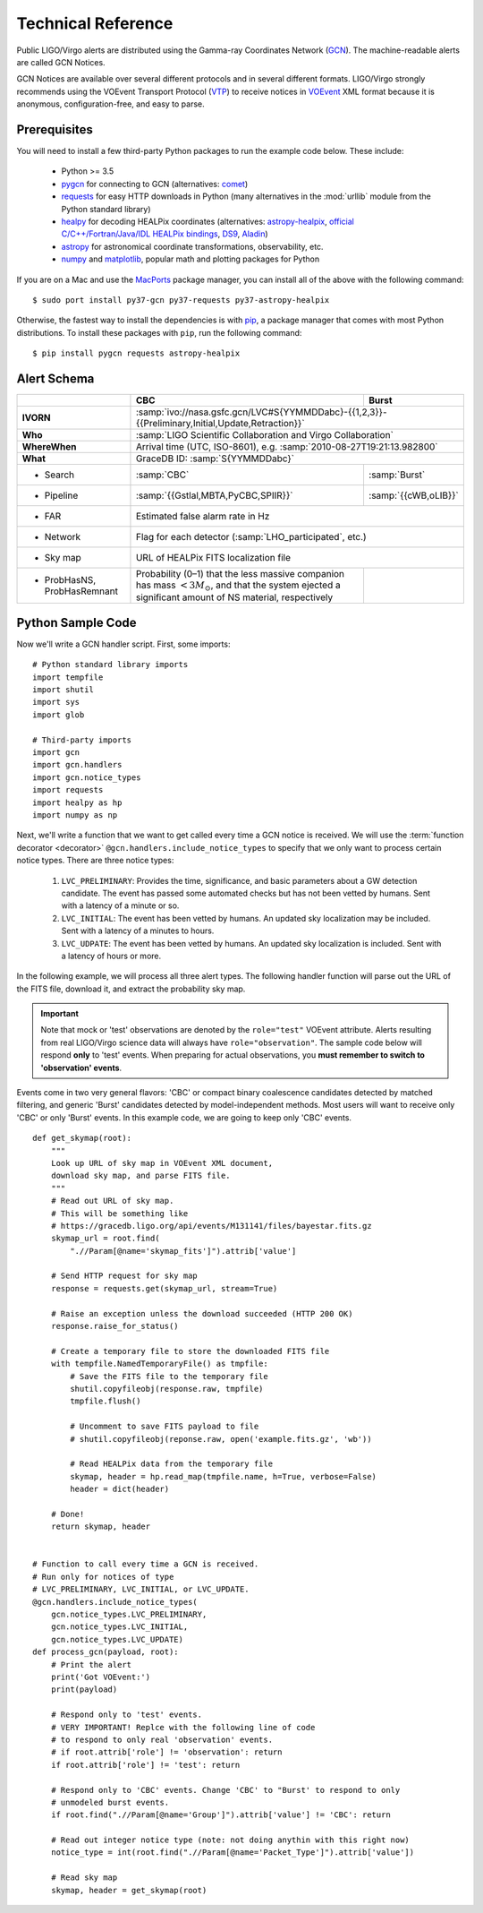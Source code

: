 Technical Reference
===================

Public LIGO/Virgo alerts are distributed using the Gamma-ray Coordinates
Network (GCN_). The machine-readable alerts are called GCN Notices.

GCN Notices are available over several different protocols and in several
different formats. LIGO/Virgo strongly recommends using the VOEvent Transport
Protocol (VTP_) to receive notices in VOEvent_ XML format because it is
anonymous, configuration-free, and easy to parse.

Prerequisites
-------------

You will need to install a few third-party Python packages to run the example code below. These include:

  * Python >= 3.5
  * pygcn_ for connecting to GCN (alternatives: comet_)
  * requests_ for easy HTTP downloads in Python (many alternatives in the
    :mod:`urllib` module from the Python standard library)
  * healpy_ for decoding HEALPix coordinates (alternatives: astropy-healpix_,
    `official C/C++/Fortran/Java/IDL HEALPix bindings`_, DS9_, Aladin_)
  * astropy_ for astronomical coordinate transformations, observability, etc.
  * numpy_ and matplotlib_, popular math and plotting packages for Python

If you are on a Mac and use the MacPorts_ package manager, you can install all
of the above with the following command::

    $ sudo port install py37-gcn py37-requests py37-astropy-healpix

Otherwise, the fastest way to install the dependencies is with pip_, a package
manager that comes with most Python distributions. To install these packages
with ``pip``, run the following command::

    $ pip install pygcn requests astropy-healpix

Alert Schema
------------

+-------------------+-------------------------------------------+-------------------------------------------------------+
|                   | CBC                                       | Burst                                                 |
+===================+===========================================+=======================================================+
| **IVORN**         | :samp:`ivo://nasa.gsfc.gcn/LVC#S{YYMMDDabc}-{{1,2,3}}-{{Preliminary,Initial,Update,Retraction}}`  |
+-------------------+-------------------------------------------+-------------------------------------------------------+
| **Who**           | :samp:`LIGO Scientific Collaboration and Virgo Collaboration`                                     |
+-------------------+-------------------------------------------+-------------------------------------------------------+
| **WhereWhen**     | Arrival time (UTC, ISO-8601), e.g. :samp:`2010-08-27T19:21:13.982800`                             |
+-------------------+-------------------------------------------+-------------------------------------------------------+
| **What**          | GraceDB ID: :samp:`S{YYMMDDabc}`                                                                  |
+-------------------+-------------------------------------------+-------------------------------------------------------+
| - Search          | :samp:`CBC`                               | :samp:`Burst`                                         |
+-------------------+-------------------------------------------+-------------------------------------------------------+
| - Pipeline        | :samp:`{{Gstlal,MBTA,PyCBC,SPIIR}}`       | :samp:`{{cWB,oLIB}}`                                  |
+-------------------+-------------------------------------------+-------------------------------------------------------+
| - FAR             | Estimated false alarm rate in Hz                                                                  |
+-------------------+-------------------------------------------+-------------------------------------------------------+
| - Network         | Flag for each detector (:samp:`LHO_participated`, etc.)                                           |
+-------------------+-------------------------------------------+-------------------------------------------------------+
| - Sky map         | URL of HEALPix FITS localization file                                                             |
+-------------------+-------------------------------------------+-------------------------------------------------------+
| - ProbHasNS,      | Probability (0–1) that the less massive   |                                                       |
|   ProbHasRemnant  | companion has mass :math:`<3 M_\odot`,    |                                                       |
|                   | and that the system ejected a significant |                                                       |
|                   | amount of NS material, respectively       |                                                       |
+-------------------+-------------------------------------------+-------------------------------------------------------+

Python Sample Code
------------------

Now we'll write a GCN handler script. First, some imports::

    # Python standard library imports
    import tempfile
    import shutil
    import sys
    import glob

    # Third-party imports
    import gcn
    import gcn.handlers
    import gcn.notice_types
    import requests
    import healpy as hp
    import numpy as np

Next, we'll write a function that we want to get called every time a GCN notice
is received. We will use the :term:`function decorator <decorator>`
``@gcn.handlers.include_notice_types`` to specify that we only want to process
certain notice types. There are three notice types:

 1. ``LVC_PRELIMINARY``: Provides the time, significance, and basic parameters
    about a GW detection candidate. The event has passed some automated checks
    but has not been vetted by humans. Sent with a latency of a minute or so.
 2. ``LVC_INITIAL``: The event has been vetted by humans. An updated sky
    localization may be included. Sent with a latency of a minutes to hours.
 3. ``LVC_UDPATE``: The event has been vetted by humans. An updated sky
    localization is included. Sent with a latency of hours or more.

In the following example, we will process all three alert types. The following
handler function will parse out the URL of the FITS file, download it, and
extract the probability sky map.

.. important::
   Note that mock or 'test' observations are denoted by the ``role="test"``
   VOEvent attribute. Alerts resulting from real LIGO/Virgo science data will
   always have ``role="observation"``. The sample code below will respond
   **only** to 'test' events. When preparing for actual observations, you
   **must remember to switch to 'observation' events**.

Events come in two very general flavors: 'CBC' or compact binary coalescence
candidates detected by matched filtering, and generic 'Burst' candidates
detected by model-independent methods. Most users will want to receive only
'CBC' or only 'Burst' events. In this example code, we are going to keep only
'CBC' events.

::

    def get_skymap(root):
        """
        Look up URL of sky map in VOEvent XML document,
        download sky map, and parse FITS file.
        """
        # Read out URL of sky map.
        # This will be something like
        # https://gracedb.ligo.org/api/events/M131141/files/bayestar.fits.gz
        skymap_url = root.find(
            ".//Param[@name='skymap_fits']").attrib['value']

        # Send HTTP request for sky map
        response = requests.get(skymap_url, stream=True)

        # Raise an exception unless the download succeeded (HTTP 200 OK)
        response.raise_for_status()

        # Create a temporary file to store the downloaded FITS file
        with tempfile.NamedTemporaryFile() as tmpfile:
            # Save the FITS file to the temporary file
            shutil.copyfileobj(response.raw, tmpfile)
            tmpfile.flush()

            # Uncomment to save FITS payload to file
            # shutil.copyfileobj(reponse.raw, open('example.fits.gz', 'wb'))

            # Read HEALPix data from the temporary file
            skymap, header = hp.read_map(tmpfile.name, h=True, verbose=False)
            header = dict(header)

        # Done!
        return skymap, header


    # Function to call every time a GCN is received.
    # Run only for notices of type
    # LVC_PRELIMINARY, LVC_INITIAL, or LVC_UPDATE.
    @gcn.handlers.include_notice_types(
        gcn.notice_types.LVC_PRELIMINARY,
        gcn.notice_types.LVC_INITIAL,
        gcn.notice_types.LVC_UPDATE)
    def process_gcn(payload, root):
        # Print the alert
        print('Got VOEvent:')
        print(payload)

        # Respond only to 'test' events.
        # VERY IMPORTANT! Replce with the following line of code
        # to respond to only real 'observation' events.
        # if root.attrib['role'] != 'observation': return
        if root.attrib['role'] != 'test': return

        # Respond only to 'CBC' events. Change 'CBC' to "Burst' to respond to only
        # unmodeled burst events.
        if root.find(".//Param[@name='Group']").attrib['value'] != 'CBC': return

        # Read out integer notice type (note: not doing anythin with this right now)
        notice_type = int(root.find(".//Param[@name='Packet_Type']").attrib['value'])

        # Read sky map
        skymap, header = get_skymap(root)

.. _Aladin: https://aladin.u-strasbg.fr
.. _astropy-healpix: https://pypi.org/project/astropy-healpix/
.. _astropy: https://pypi.org/project/astropy/
.. _comet: https://pypi.org/project/Comet/
.. _DS9: http://ds9.si.edu
.. _GCN: http://gcn.gsfc.nasa.gov/
.. _healpy: https://pypi.org/project/healpy/
.. _MacPorts: https://www.macports.org
.. _matplotlib: https://pypi.org/project/matplotlib/
.. _numpy: https://pypi.org/project/numpy/
.. _pip: https://pip.pypa.io
.. _pygcn: https://pypi.org/project/pygcn/
.. _requests: https://pypi.org/project/requests/
.. _VOEvent: http://www.ivoa.net/documents/VOEvent/
.. _VTP: http://www.ivoa.net/documents/Notes/VOEventTransport/
.. _`official C/C++/Fortran/Java/IDL HEALPix bindings`: https://healpix.sourceforge.io
